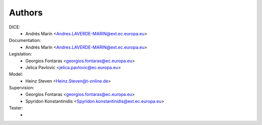 Authors
=======

DICE:
    - Andrés Marín <Andres.LAVERDE-MARIN@ext.ec.europa.eu>
Documentation:
    - Andrés Marín <Andres.LAVERDE-MARIN@ext.ec.europa.eu>
Legislation:
    - Georgios Fontaras <georgios.fontaras@ec.europa.eu>
    - Jelica Pavlovic <jelica.pavlovic@ec.europa.eu>
Model:
    - Heinz Steven <Heinz.Steven@t-online.de>
Supervision:
    - Georgios Fontaras <georgios.fontaras@ec.europa.eu>
    - Spyridon Konstantinidis <Spyridon.konstantinidis@ext.ec.europa.eu>
Tester:
    -
